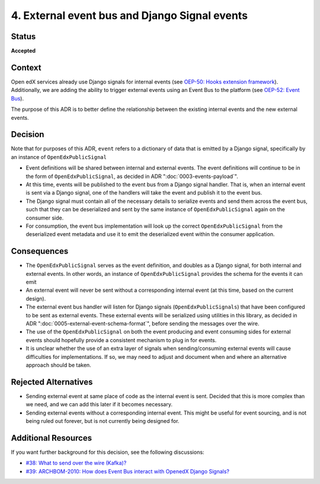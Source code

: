 .. _ADR-4:

4. External event bus and Django Signal events
==============================================

Status
------

**Accepted**

Context
-------

Open edX services already use Django signals for internal events (see `OEP-50: Hooks extension framework <https://open-edx-proposals.readthedocs.io/en/latest/architectural-decisions/oep-0050-hooks-extension-framework.html>`_). Additionally, we are adding the ability to trigger external events using an Event Bus to the platform (see `OEP-52: Event Bus <https://github.com/openedx/open-edx-proposals/pull/233>`_).

The purpose of this ADR is to better define the relationship between the existing internal events and the new external events.

Decision
--------
Note that for purposes of this ADR, ``event`` refers to a dictionary of data that is emitted by a Django signal, specifically by an instance of ``OpenEdxPublicSignal``

- Event definitions will be shared between internal and external events. The event definitions will continue to be in the form of ``OpenEdxPublicSignal``, as decided in ADR ":doc:`0003-events-payload`".

- At this time, events will be published to the event bus from a Django signal handler. That is, when an internal event is sent via a Django signal, one of the handlers will take the event and publish it to the event bus.

- The Django signal must contain all of the necessary details to serialize events and send them across the event bus, such that they can be deserialized and sent by the same instance of ``OpenEdxPublicSignal`` again on the consumer side.

- For consumption, the event bus implementation will look up the correct ``OpenEdxPublicSignal`` from the deserialized event metadata and use it to emit the deserialized event within the consumer application.

Consequences
------------

- The ``OpenEdxPublicSignal`` serves as the event definition, and doubles as a Django signal, for both internal and external events. In other words, an instance of ``OpenEdxPublicSignal`` provides the schema for the events it can emit

- An external event will never be sent without a corresponding internal event (at this time, based on the current design).

- The external event bus handler will listen for Django signals (``OpenEdxPublicSignals``) that have been configured to be sent as external events. These external events will be serialized using utilities in this library, as decided in ADR ":doc:`0005-external-event-schema-format`", before sending the messages over the wire.

- The use of the ``OpenEdxPublicSignal`` on both the event producing and event consuming sides for external events should hopefully provide a consistent mechanism to plug in for events.

- It is unclear whether the use of an extra layer of signals when sending/consuming external events will cause difficulties for implementations. If so, we may need to adjust and document when and where an alternative approach should be taken.

Rejected Alternatives
---------------------

- Sending external event at same place of code as the internal event is sent. Decided that this is more complex than we need, and we can add this later if it becomes necessary.

- Sending external events without a corresponding internal event. This might be useful for event sourcing, and is not being ruled out forever, but is not currently being designed for.

Additional Resources
--------------------

If you want further background for this decision, see the following discussions:

- `#38: What to send over the wire (Kafka)? <https://github.com/openedx/openedx-events/issues/38>`_

- `#39: ARCHBOM-2010: How does Event Bus interact with OpenedX Django Signals? <https://github.com/openedx/openedx-events/issues/39>`_
